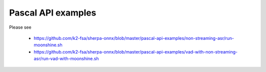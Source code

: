 Pascal API examples
===================

Please see

  - `<https://github.com/k2-fsa/sherpa-onnx/blob/master/pascal-api-examples/non-streaming-asr/run-moonshine.sh>`_
  - `<https://github.com/k2-fsa/sherpa-onnx/blob/master/pascal-api-examples/vad-with-non-streaming-asr/run-vad-with-moonshine.sh>`_


